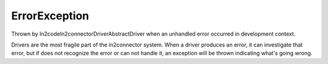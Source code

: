 ErrorException
==============

Thrown by \In2code\In2connector\Driver\AbstractDriver when an unhandled error occurred in development context.

Drivers are the most fragile part of the in2connector system. When a driver produces an error, it can investigate that
error, but if does not recognize the error or can not handle it, an exception will be thrown indicating what's going
wrong.

